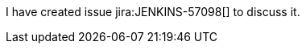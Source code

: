 :jira-server: https://issues.jenkins-ci.org/
:jira-type: text

I have created issue jira:JENKINS-57098[] to discuss it.